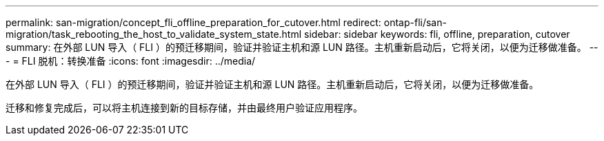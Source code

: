 ---
permalink: san-migration/concept_fli_offline_preparation_for_cutover.html 
redirect: ontap-fli/san-migration/task_rebooting_the_host_to_validate_system_state.html 
sidebar: sidebar 
keywords: fli, offline, preparation, cutover 
summary: 在外部 LUN 导入（ FLI ）的预迁移期间，验证并验证主机和源 LUN 路径。主机重新启动后，它将关闭，以便为迁移做准备。 
---
= FLI 脱机：转换准备
:icons: font
:imagesdir: ../media/


[role="lead"]
在外部 LUN 导入（ FLI ）的预迁移期间，验证并验证主机和源 LUN 路径。主机重新启动后，它将关闭，以便为迁移做准备。

迁移和修复完成后，可以将主机连接到新的目标存储，并由最终用户验证应用程序。
